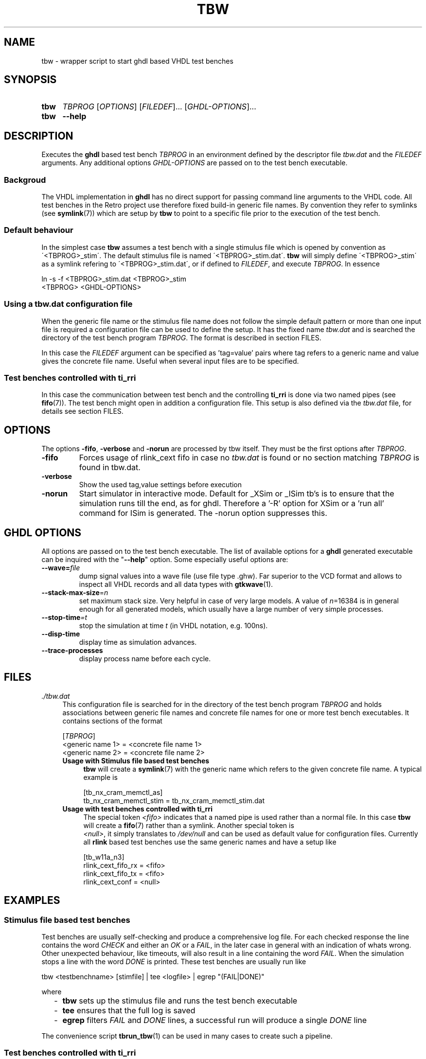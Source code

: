 .\"  -*- nroff -*-
.\"  $Id: tbw.1 774 2016-06-12 17:08:47Z mueller $
.\"
.\" Copyright 2013-2016 by Walter F.J. Mueller <W.F.J.Mueller@gsi.de>
.\" 
.\" ------------------------------------------------------------------
.
.TH TBW 1 2016-04-17 "Retro Project" "Retro Project Manual"
.\" ------------------------------------------------------------------
.SH NAME
tbw \- wrapper script to start ghdl based VHDL test benches
.\" ------------------------------------------------------------------
.SH SYNOPSIS
.
.SY tbw
.I TBPROG
.RI [ OPTIONS ]
.RI [ FILEDEF ]...
.RI [ GHDL-OPTIONS ]...
.
.SY tbw
.B \-\-help
.YS
.
.\" ------------------------------------------------------------------
.SH DESCRIPTION
Executes the \fBghdl\fP based test bench \fITBPROG\fP in an environment
defined by the descriptor file \fItbw.dat\fP and the \fIFILEDEF\fP
arguments. Any additional options \fIGHDL-OPTIONS\fP are passed on to the test
bench executable.

.SS Backgroud
The VHDL implementation in \fBghdl\fP has no direct support for passing 
command line arguments to the VHDL code. All test benches in the Retro
project use therefore fixed build-in generic file names. By convention
they refer to symlinks (see \fBsymlink\fP(7)) which are setup by 
\fBtbw\fP to point to a specific file prior to the execution of the
test bench.

.SS Default behaviour
In the simplest case \fBtbw\fP assumes a test bench with a single stimulus
file which is opened by convention as \'<TBPROG>_stim\'. The default
stimulus file is named \'<TBPROG>_stim.dat\'. \fBtbw\fP will simply 
define \'<TBPROG>_stim\' as a symlink refering to \'<TBPROG>_stim.dat\', 
or if defined to \fIFILEDEF\fP, and execute \fITBPROG\fP. In essence

.EX
    ln -s -f <TBPROG>_stim.dat <TBPROG>_stim
    <TBPROG> <GHDL-OPTIONS>
.EE
.
.SS Using a \fItbw.dat\fP configuration file
When the generic file name or the stimulus file name does not follow the 
simple default pattern or more than one input file is required a 
configuration file can be used to define the setup. It has the fixed name 
\fItbw.dat\fP and is searched the directory of the test bench program
\fITBPROG\fP.
The format is described in section FILES.

In this case the \fIFILEDEF\fP argument can be specified as 'tag=value'
pairs where tag refers to a generic name and value gives the concrete
file name. Useful when several input files are to be specified.
.
.SS Test benches controlled with \fBti_rri\fP
In this case the communication between test bench and the controlling
\fBti_rri\fP is done via two named pipes (see \fBfifo\fP(7)). The test
bench might open in addition a configuration file. This setup is also
defined via the \fItbw.dat\fP file, for details see section FILES.
.
.\" ------------------------------------------------------------------
.SH OPTIONS
The options \fB\-fifo\fP, \fB\-verbose\fP and \fB\-norun\fP  are processed
by tbw itself. They must be the first options after \fITBPROG\fP.
.IP \fB\-fifo\fR
Forces usage of rlink_cext fifo in case no \fItbw.dat\fP is found or no section
matching \fITBPROG\fP is found in tbw.dat.
.IP \fB\-verbose\fR
Show the used tag,value settings before execution
.IP \fB\-norun\fR
Start simulator in interactive mode.
Default for _XSim or _ISim tb's is to ensure that the simulation runs till 
the end, as for ghdl. Therefore a '-R' option for XSim or a 'run all' command 
for ISim  is generated. The -norun option suppresses this.

.\" ------------------------------------------------------------------
.SH GHDL OPTIONS
All options are passed on to the test bench executable. The list of
available options for a \fBghdl\fP generated executable can be inquired
with the "\fB\-\-help\fR" option. Some especially useful options are:
.
.\" ----------------------------------------------
.IP "\fB\-\-wave=\fIfile\fR"
dump signal values into a wave file (use file type .ghw). Far superior
to the VCD format and allows to inspect all VHDL records and all data types
with \fBgtkwave\fP(1).
.
.\" ----------------------------------------------
.IP "\fB\-\-stack-max-size\fP=\fIn\fR"
set maximum stack size. Very helpful in case of very large models. A value
of \fIn\fP=16384 is in general enough for all generated models, which usually 
have a large number of very simple processes.
.
.\" ----------------------------------------------
.IP "\fB\-\-stop-time\fI=t\fR"
stop the simulation at time \fIt\fP (in VHDL notation, e.g. 100ns).
.
.\" ----------------------------------------------
.IP "\fB\-\-disp-time\fR"
display time as simulation advances.
.
.\" ----------------------------------------------
.IP "\fB\-\-trace-processes\fR"
display process name before each cycle.
.
.\" ------------------------------------------------------------------
.SH FILES
.IP "\fI./tbw.dat\fR" 4
This configuration file is searched for in the directory of the test bench
program \fITBPROG\fP and holds associations between generic file names and 
concrete file names for one or more test bench executables. It contains 
sections of the format

.EX
    [\fITBPROG\fP]
    <generic name 1> = <concrete file name 1>
    <generic name 2> = <concrete file name 2>
...
.EE

.RS
.IP "\fBUsage with Stimulus file based test benches\fR" 4
\fBtbw\fP will create a \fBsymlink\fP(7) with the generic name which
refers to the given concrete file name. A typical example is

.EX
    [tb_nx_cram_memctl_as]
    tb_nx_cram_memctl_stim = tb_nx_cram_memctl_stim.dat
.EE

.IP "\fBUsage with test benches controlled with ti_rri\fR"
The special token \fI<fifo>\fP indicates that a named pipe is used
rather than a normal file. In this case \fBtbw\fP will create a
\fBfifo\fP(7) rather than a symlink. Another special token is
 \fI<null>\fP, it simply translates to \fI/dev/null\fP and can be
used as default value for configuration files. Currently all
\fBrlink\fP based test benches use the same generic names and have
a setup like

.EX
    [tb_w11a_n3]
    rlink_cext_fifo_rx = <fifo>
    rlink_cext_fifo_tx = <fifo>
    rlink_cext_conf = <null>
.EE

.RE
.
.\" ------------------------------------------------------------------
.SH EXAMPLES
.SS Stimulus file based test benches
Test benches are usually self-checking and produce a comprehensive log file.
For each checked response the line contains the word \fICHECK\fP and either 
an \fIOK\fP or a \fIFAIL\fP, in the later case in general with an indication
of whats wrong. 
Other unexpected behaviour, like timeouts, will also result in a line 
containing the word \fIFAIL\fP. 
When the simulation stops a line with the word \fIDONE\fP is printed.
These test benches are usually run like

.EX
  tbw <testbenchname> [stimfile] | tee <logfile> | egrep "(FAIL|DONE)"
.EE

where
.RS 2
.PD 0
.IP "\-" 2
\fBtbw\fP sets up the stimulus file and runs the test bench executable
.IP "\-"
\fBtee\fP ensures that the full log is saved
.IP "\-"
\fBegrep\fP filters \fIFAIL\fP and \fIDONE\fP lines, a successful run will 
produce a single \fIDONE\fP line
.PD
.RE

The convenience script \fBtbrun_tbw\fP(1) can be used in many cases to create
such a pipeline.

.SS Test benches controlled with \fBti_rri\fP
In these cases the test bench is started via \fBti_rri\fP using the
\fB\-\-run\fP and \fB\-\-fifo\fP options. Also here usually a pipe with 
\fBtee\fP and \fBegrep\fP is used, a typical example is

.EX
  ti_rri \-\-run="tbw tb_tst_rlink_n3" \-\-fifo \-\-logl=3 \-\- \\
        "package require tst_rlink" \\
        "tst_rlink::setup" "tst_rlink::test_all" |\\
     tee tb_tst_rlink_n3_bsim.log |\\
     egrep "(\-[EFW]:|FAIL|PEND|DONE)"
.EE

The convenience script \fBtbrun_tbwrri\fP(1) can be used in many cases to
create these sometimes rather lengthy constructs.

.
.\" ------------------------------------------------------------------
.SH "SEE ALSO"
.BR ti_rri (1),
.BR tbrun_tbw (1),
.BR tbrun_tbwrri (1),
.BR gtkwave (1),
.BR symlink (7),
.BR fifo (7)

.\" ------------------------------------------------------------------
.SH AUTHOR
Walter F.J. Mueller <W.F.J.Mueller@gsi.de>
